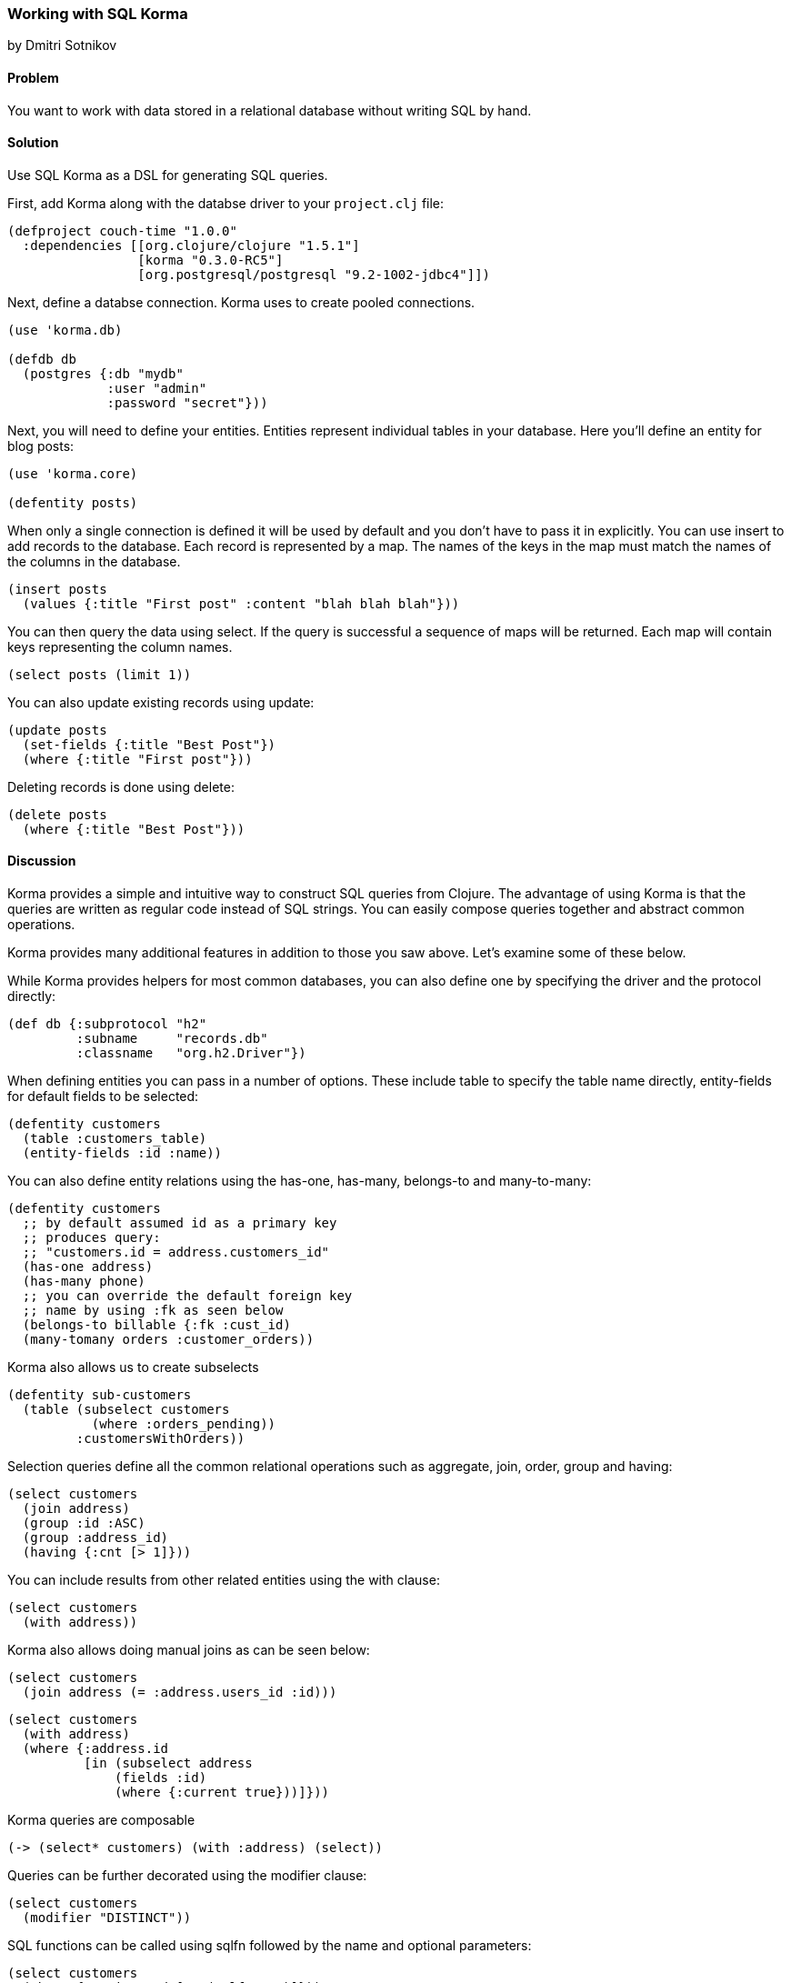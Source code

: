=== Working with SQL Korma
[role="byline"]
by Dmitri Sotnikov

// TODO: Early merged this so @callen could submit feedback
//
// The notes I (@rkneufeld) made for things to be addressed:
//
// * While the *Discussion* is sufficiently broad, I feel like the exposition
//   on the capabilities of Korma are a little light. Right now they feel almost
//   like a list for the sake of having a list instead of an in-depth look at how
//   Korma works.
// * Are all of these samples actually runnable? Where possible we're striving
//   for REPL-ability of recipes, and I wasn't sure if all of these samples were.

==== Problem

You want to work with data stored in a relational database without writing SQL by hand.

==== Solution

Use SQL Korma as a DSL for generating SQL queries.

First, add Korma along with the databse driver to your `project.clj` file:

[source,clojure]
----
(defproject couch-time "1.0.0"
  :dependencies [[org.clojure/clojure "1.5.1"]
                 [korma "0.3.0-RC5"]
                 [org.postgresql/postgresql "9.2-1002-jdbc4"]])
----

Next, define a databse connection. Korma uses to create pooled connections.

[source,clojure]
----
(use 'korma.db)

(defdb db
  (postgres {:db "mydb"
             :user "admin"
             :password "secret"}))
----

Next, you will need to define your entities. Entities represent individual
tables in your database. Here you'll define an entity for blog posts:

[source,clojure]
----
(use 'korma.core)

(defentity posts)
----

When only a single connection is defined it will be used by default and you
don't have to pass it in explicitly. You can use +insert+ to add records to
the database. Each record is represented by a map. The names of the keys
in the map must match the names of the columns in the database.

[source,clojure]
----
(insert posts
  (values {:title "First post" :content "blah blah blah"}))
----


You can then query the data using +select+. If the query is successful a
sequence of maps will be returned. Each map will contain keys representing
the column names.


[source,clojure]
----
(select posts (limit 1))
----

You can also update existing records using +update+:

[source,clojure]
----
(update posts
  (set-fields {:title "Best Post"})
  (where {:title "First post"}))
----

Deleting records is done using +delete+:

[source,clojure]
----
(delete posts
  (where {:title "Best Post"}))
----

==== Discussion

Korma provides a simple and intuitive way to construct SQL queries from Clojure.
The advantage of using Korma is that the queries are written as regular code instead
of SQL strings. You can easily compose queries together and abstract common operations.

Korma provides many additional features in addition to those you saw above. Let's examine
some of these below.

While Korma provides helpers for most common databases, you can also define one by specifying the driver and the protocol directly:

[source,clojure]
----
(def db {:subprotocol "h2"
         :subname     "records.db"
         :classname   "org.h2.Driver"})
----

When defining entities you can pass in a number of options. These include
+table+ to specify the table name directly, +entity-fields+ for default
fields to be selected:

[source,clojure]
----
(defentity customers
  (table :customers_table)
  (entity-fields :id :name))
----

You can also define entity relations using the +has-one+, +has-many+, +belongs-to+
and +many-to-many+:

[source,clojure]
----
(defentity customers
  ;; by default assumed id as a primary key
  ;; produces query:
  ;; "customers.id = address.customers_id"
  (has-one address)
  (has-many phone)
  ;; you can override the default foreign key
  ;; name by using :fk as seen below
  (belongs-to billable {:fk :cust_id)
  (many-tomany orders :customer_orders))
----

Korma also allows us to create subselects

[source,clojure]
----
(defentity sub-customers
  (table (subselect customers
           (where :orders_pending))
         :customersWithOrders))
----

Selection queries define all the common relational operations
such as +aggregate+, +join+, +order+, +group+ and +having+:

[source,clojure]
----
(select customers
  (join address)
  (group :id :ASC)
  (group :address_id)
  (having {:cnt [> 1]}))
----

You can include results from other related entities using the +with+ clause:

[source,clojure]
----
(select customers
  (with address))
----

Korma also allows doing manual joins as can be seen below:

[source,clojure]
----
(select customers
  (join address (= :address.users_id :id)))
----

[source,clojure]
----
(select customers
  (with address)
  (where {:address.id
          [in (subselect address
              (fields :id)
              (where {:current true}))]}))
----

Korma queries are composable

[source,clojure]
----
(-> (select* customers) (with :address) (select))
----


Queries can be further decorated using the +modifier+ clause:

[source,clojure]
----
(select customers
  (modifier "DISTINCT"))
----

SQL functions can be called using +sqlfn+ followed by the name and optional parameters:

[source,clojure]
----
(select customers
  (where {:registered [<= (sqlfn now)]}))
----

When something can't be expressed in Korma you can use raw queries :

[source,clojure]
----
(exec-raw ["SELECT * FROM users WHERE id = ?" [5]] :results)
----


==== See Also

* For more information see the official http://sqlkorma.com/docs[project] page.
